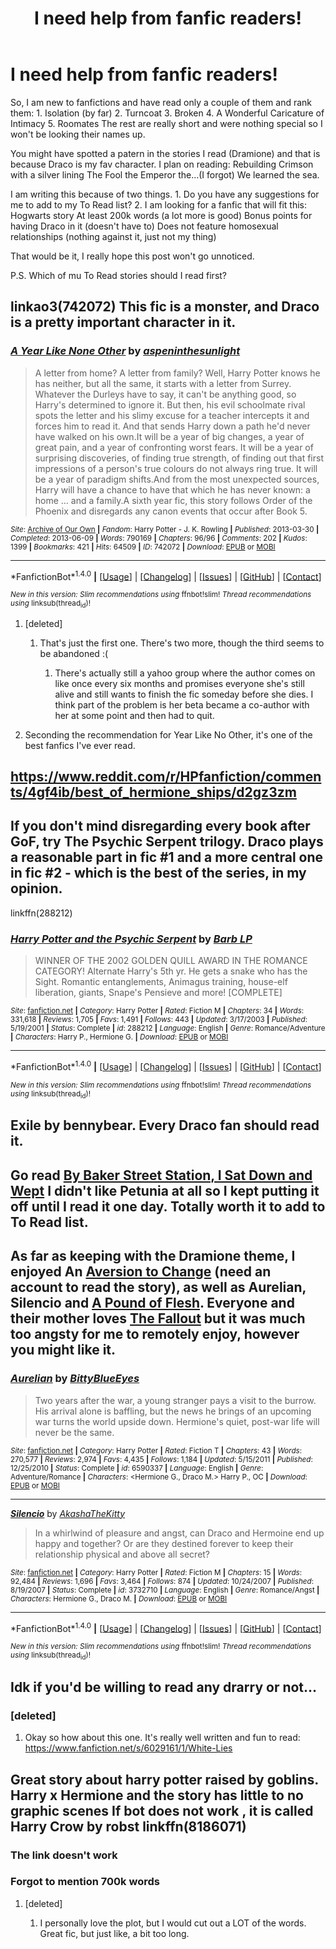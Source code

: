 #+TITLE: I need help from fanfic readers!

* I need help from fanfic readers!
:PROPERTIES:
:Author: Sherlock_0fucksgiven
:Score: 5
:DateUnix: 1475259264.0
:DateShort: 2016-Sep-30
:FlairText: Request
:END:
So, I am new to fanfictions and have read only a couple of them and rank them: 1. Isolation (by far) 2. Turncoat 3. Broken 4. A Wonderful Caricature of Intimacy 5. Roomates The rest are really short and were nothing special so I won't be looking their names up.

You might have spotted a patern in the stories I read (Dramione) and that is because Draco is my fav character. I plan on reading: Rebuilding Crimson with a silver lining The Fool the Emperor the...(I forgot) We learned the sea.

I am writing this because of two things. 1. Do you have any suggestions for me to add to my To Read list? 2. I am looking for a fanfic that will fit this: Hogwarts story At least 200k words (a lot more is good) Bonus points for having Draco in it (doesn't have to) Does not feature homosexual relationships (nothing against it, just not my thing)

That would be it, I really hope this post won't go unnoticed.

P.S. Which of mu To Read stories should I read first?


** linkao3(742072) This fic is a monster, and Draco is a pretty important character in it.
:PROPERTIES:
:Author: asinglemantear
:Score: 2
:DateUnix: 1475264860.0
:DateShort: 2016-Sep-30
:END:

*** [[http://archiveofourown.org/works/742072][*/A Year Like None Other/*]] by [[http://www.archiveofourown.org/users/aspeninthesunlight/pseuds/aspeninthesunlight][/aspeninthesunlight/]]

#+begin_quote
  A letter from home? A letter from family? Well, Harry Potter knows he has neither, but all the same, it starts with a letter from Surrey. Whatever the Durleys have to say, it can't be anything good, so Harry's determined to ignore it. But then, his evil schoolmate rival spots the letter and his slimy excuse for a teacher intercepts it and forces him to read it. And that sends Harry down a path he'd never have walked on his own.It will be a year of big changes, a year of great pain, and a year of confronting worst fears. It will be a year of surprising discoveries, of finding true strength, of finding out that first impressions of a person's true colours do not always ring true. It will be a year of paradigm shifts.And from the most unexpected sources, Harry will have a chance to have that which he has never known: a home ... and a family.A sixth year fic, this story follows Order of the Phoenix and disregards any canon events that occur after Book 5.
#+end_quote

^{/Site/: [[http://www.archiveofourown.org/][Archive of Our Own]] *|* /Fandom/: Harry Potter - J. K. Rowling *|* /Published/: 2013-03-30 *|* /Completed/: 2013-06-09 *|* /Words/: 790169 *|* /Chapters/: 96/96 *|* /Comments/: 202 *|* /Kudos/: 1399 *|* /Bookmarks/: 421 *|* /Hits/: 64509 *|* /ID/: 742072 *|* /Download/: [[http://archiveofourown.org/downloads/as/aspeninthesunlight/742072/A%20Year%20Like%20None%20Other.epub?updated_at=1387623472][EPUB]] or [[http://archiveofourown.org/downloads/as/aspeninthesunlight/742072/A%20Year%20Like%20None%20Other.mobi?updated_at=1387623472][MOBI]]}

--------------

*FanfictionBot*^{1.4.0} *|* [[[https://github.com/tusing/reddit-ffn-bot/wiki/Usage][Usage]]] | [[[https://github.com/tusing/reddit-ffn-bot/wiki/Changelog][Changelog]]] | [[[https://github.com/tusing/reddit-ffn-bot/issues/][Issues]]] | [[[https://github.com/tusing/reddit-ffn-bot/][GitHub]]] | [[[https://www.reddit.com/message/compose?to=tusing][Contact]]]

^{/New in this version: Slim recommendations using/ ffnbot!slim! /Thread recommendations using/ linksub(thread_id)!}
:PROPERTIES:
:Author: FanfictionBot
:Score: 2
:DateUnix: 1475264891.0
:DateShort: 2016-Sep-30
:END:

**** [deleted]
:PROPERTIES:
:Score: 3
:DateUnix: 1475275415.0
:DateShort: 2016-Oct-01
:END:

***** That's just the first one. There's two more, though the third seems to be abandoned :(
:PROPERTIES:
:Author: asinglemantear
:Score: 2
:DateUnix: 1475285660.0
:DateShort: 2016-Oct-01
:END:

****** There's actually still a yahoo group where the author comes on like once every six months and promises everyone she's still alive and still wants to finish the fic someday before she dies. I think part of the problem is her beta became a co-author with her at some point and then had to quit.
:PROPERTIES:
:Author: cavelioness
:Score: 1
:DateUnix: 1475292150.0
:DateShort: 2016-Oct-01
:END:


**** Seconding the recommendation for Year Like No Other, it's one of the best fanfics I've ever read.
:PROPERTIES:
:Author: Cloudedguardian
:Score: 2
:DateUnix: 1475267649.0
:DateShort: 2016-Oct-01
:END:


** [[https://www.reddit.com/r/HPfanfiction/comments/4gf4ib/best_of_hermione_ships/d2gz3zm]]
:PROPERTIES:
:Author: viol8er
:Score: 1
:DateUnix: 1475260781.0
:DateShort: 2016-Sep-30
:END:


** If you don't mind disregarding every book after GoF, try The Psychic Serpent trilogy. Draco plays a reasonable part in fic #1 and a more central one in fic #2 - which is the best of the series, in my opinion.

linkffn(288212)
:PROPERTIES:
:Author: T0lias
:Score: 1
:DateUnix: 1475271375.0
:DateShort: 2016-Oct-01
:END:

*** [[http://www.fanfiction.net/s/288212/1/][*/Harry Potter and the Psychic Serpent/*]] by [[https://www.fanfiction.net/u/70312/Barb-LP][/Barb LP/]]

#+begin_quote
  WINNER OF THE 2002 GOLDEN QUILL AWARD IN THE ROMANCE CATEGORY! Alternate Harry's 5th yr. He gets a snake who has the Sight. Romantic entanglements, Animagus training, house-elf liberation, giants, Snape's Pensieve and more! [COMPLETE]
#+end_quote

^{/Site/: [[http://www.fanfiction.net/][fanfiction.net]] *|* /Category/: Harry Potter *|* /Rated/: Fiction M *|* /Chapters/: 34 *|* /Words/: 331,618 *|* /Reviews/: 1,705 *|* /Favs/: 1,491 *|* /Follows/: 443 *|* /Updated/: 3/17/2003 *|* /Published/: 5/19/2001 *|* /Status/: Complete *|* /id/: 288212 *|* /Language/: English *|* /Genre/: Romance/Adventure *|* /Characters/: Harry P., Hermione G. *|* /Download/: [[http://www.ff2ebook.com/old/ffn-bot/index.php?id=288212&source=ff&filetype=epub][EPUB]] or [[http://www.ff2ebook.com/old/ffn-bot/index.php?id=288212&source=ff&filetype=mobi][MOBI]]}

--------------

*FanfictionBot*^{1.4.0} *|* [[[https://github.com/tusing/reddit-ffn-bot/wiki/Usage][Usage]]] | [[[https://github.com/tusing/reddit-ffn-bot/wiki/Changelog][Changelog]]] | [[[https://github.com/tusing/reddit-ffn-bot/issues/][Issues]]] | [[[https://github.com/tusing/reddit-ffn-bot/][GitHub]]] | [[[https://www.reddit.com/message/compose?to=tusing][Contact]]]

^{/New in this version: Slim recommendations using/ ffnbot!slim! /Thread recommendations using/ linksub(thread_id)!}
:PROPERTIES:
:Author: FanfictionBot
:Score: 2
:DateUnix: 1475271397.0
:DateShort: 2016-Oct-01
:END:


** Exile by bennybear. Every Draco fan should read it.
:PROPERTIES:
:Score: 1
:DateUnix: 1475274732.0
:DateShort: 2016-Oct-01
:END:


** Go read [[https://www.fanfiction.net/s/8864658/1/By-Baker-Street-Station-I-Sat-Down-and-Wept][By Baker Street Station, I Sat Down and Wept]] I didn't like Petunia at all so I kept putting it off until I read it one day. Totally worth it to add to To Read list.
:PROPERTIES:
:Author: driftea
:Score: 1
:DateUnix: 1475338235.0
:DateShort: 2016-Oct-01
:END:


** As far as keeping with the Dramione theme, I enjoyed An [[http://dramione.org/viewstory.php?sid=582][Aversion to Change]] (need an account to read the story), as well as *Aurelian*, *Silencio* and [[http://dramione.org/viewstory.php?sid=212][A Pound of Flesh]]. Everyone and their mother loves [[http://dramione.org/viewstory.php?sid=1][The Fallout]] but it was much too angsty for me to remotely enjoy, however you might like it.
:PROPERTIES:
:Author: Dimplz
:Score: 1
:DateUnix: 1475346883.0
:DateShort: 2016-Oct-01
:END:

*** [[http://www.fanfiction.net/s/6590337/1/][*/Aurelian/*]] by [[https://www.fanfiction.net/u/2038212/BittyBlueEyes][/BittyBlueEyes/]]

#+begin_quote
  Two years after the war, a young stranger pays a visit to the burrow. His arrival alone is baffling, but the news he brings of an upcoming war turns the world upside down. Hermione's quiet, post-war life will never be the same.
#+end_quote

^{/Site/: [[http://www.fanfiction.net/][fanfiction.net]] *|* /Category/: Harry Potter *|* /Rated/: Fiction T *|* /Chapters/: 43 *|* /Words/: 270,577 *|* /Reviews/: 2,974 *|* /Favs/: 4,435 *|* /Follows/: 1,184 *|* /Updated/: 5/15/2011 *|* /Published/: 12/25/2010 *|* /Status/: Complete *|* /id/: 6590337 *|* /Language/: English *|* /Genre/: Adventure/Romance *|* /Characters/: <Hermione G., Draco M.> Harry P., OC *|* /Download/: [[http://www.ff2ebook.com/old/ffn-bot/index.php?id=6590337&source=ff&filetype=epub][EPUB]] or [[http://www.ff2ebook.com/old/ffn-bot/index.php?id=6590337&source=ff&filetype=mobi][MOBI]]}

--------------

[[http://www.fanfiction.net/s/3732710/1/][*/Silencio/*]] by [[https://www.fanfiction.net/u/1353450/AkashaTheKitty][/AkashaTheKitty/]]

#+begin_quote
  In a whirlwind of pleasure and angst, can Draco and Hermoine end up happy and together? Or are they destined forever to keep their relationship physical and above all secret?
#+end_quote

^{/Site/: [[http://www.fanfiction.net/][fanfiction.net]] *|* /Category/: Harry Potter *|* /Rated/: Fiction M *|* /Chapters/: 15 *|* /Words/: 92,484 *|* /Reviews/: 1,696 *|* /Favs/: 3,464 *|* /Follows/: 874 *|* /Updated/: 10/24/2007 *|* /Published/: 8/19/2007 *|* /Status/: Complete *|* /id/: 3732710 *|* /Language/: English *|* /Genre/: Romance/Angst *|* /Characters/: Hermione G., Draco M. *|* /Download/: [[http://www.ff2ebook.com/old/ffn-bot/index.php?id=3732710&source=ff&filetype=epub][EPUB]] or [[http://www.ff2ebook.com/old/ffn-bot/index.php?id=3732710&source=ff&filetype=mobi][MOBI]]}

--------------

*FanfictionBot*^{1.4.0} *|* [[[https://github.com/tusing/reddit-ffn-bot/wiki/Usage][Usage]]] | [[[https://github.com/tusing/reddit-ffn-bot/wiki/Changelog][Changelog]]] | [[[https://github.com/tusing/reddit-ffn-bot/issues/][Issues]]] | [[[https://github.com/tusing/reddit-ffn-bot/][GitHub]]] | [[[https://www.reddit.com/message/compose?to=tusing][Contact]]]

^{/New in this version: Slim recommendations using/ ffnbot!slim! /Thread recommendations using/ linksub(thread_id)!}
:PROPERTIES:
:Author: FanfictionBot
:Score: 1
:DateUnix: 1475346904.0
:DateShort: 2016-Oct-01
:END:


** Idk if you'd be willing to read any drarry or not...
:PROPERTIES:
:Author: FastestMudBloodAlive
:Score: 1
:DateUnix: 1475264049.0
:DateShort: 2016-Sep-30
:END:

*** [deleted]
:PROPERTIES:
:Score: 1
:DateUnix: 1475275191.0
:DateShort: 2016-Oct-01
:END:

**** Okay so how about this one. It's really well written and fun to read: [[https://www.fanfiction.net/s/6029161/1/White-Lies]]
:PROPERTIES:
:Author: FastestMudBloodAlive
:Score: 1
:DateUnix: 1475316019.0
:DateShort: 2016-Oct-01
:END:


** Great story about harry potter raised by goblins. Harry x Hermione and the story has little to no graphic scenes If bot does not work , it is called Harry Crow by robst linkffn(8186071)
:PROPERTIES:
:Author: UndergroundNerd
:Score: -4
:DateUnix: 1475263551.0
:DateShort: 2016-Sep-30
:END:

*** The link doesn't work
:PROPERTIES:
:Author: Maruif
:Score: 1
:DateUnix: 1475272105.0
:DateShort: 2016-Oct-01
:END:


*** Forgot to mention 700k words
:PROPERTIES:
:Author: UndergroundNerd
:Score: 1
:DateUnix: 1475263692.0
:DateShort: 2016-Sep-30
:END:

**** [deleted]
:PROPERTIES:
:Score: 5
:DateUnix: 1475271722.0
:DateShort: 2016-Oct-01
:END:

***** I personally love the plot, but I would cut out a LOT of the words. Great fic, but just like, a bit too long.
:PROPERTIES:
:Author: Maruif
:Score: 0
:DateUnix: 1475272084.0
:DateShort: 2016-Oct-01
:END:
